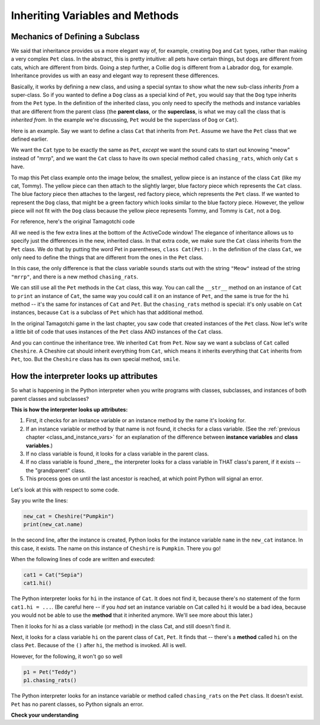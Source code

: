 ..  Copyright (C)  Paul Resnick.  Permission is granted to copy, distribute
    and/or modify this document under the terms of the GNU Free Documentation
    License, Version 1.3 or any later version published by the Free Software
    Foundation; with Invariant Sections being Forward, Prefaces, and
    Contributor List, no Front-Cover Texts, and no Back-Cover Texts.  A copy of
    the license is included in the section entitled "GNU Free Documentation
    License".

.. qnum::
   :prefix: inheritance-2-
   :start: 1

.. index:: Mechanics of defining a subclass

Inheriting Variables and Methods
================================

Mechanics of Defining a Subclass
--------------------------------

We said that inheritance provides us a more elegant way of, for example, creating  ``Dog`` and ``Cat`` types, rather than making a very complex ``Pet`` class. In the abstract, this is pretty intuitive: all pets have certain things, but dogs are different from cats, which are different from birds. Going a step further, a Collie dog is different from a Labrador dog, for example. Inheritance provides us with an easy and elegant way to represent these differences.

Basically, it works by defining a new class, and using a special syntax to show what the new sub-class *inherits from* a super-class. So if you wanted to define a ``Dog`` class as a special kind of ``Pet``, you would say that the ``Dog`` type inherits from the ``Pet`` type. In the definition of the inherited class, you only need to specify the methods and instance variables that are different from the parent class (the **parent class**, or the **superclass**,  is what we may call the class that is *inherited from*. In the example we're discussing, ``Pet`` would be the superclass of ``Dog`` or ``Cat``).

Here is an example. Say we want to define a class ``Cat`` that inherits from ``Pet``. Assume we have the ``Pet`` class that we defined earlier.

We want the ``Cat`` type to be exactly the same as ``Pet``, *except* we want the sound cats to start out knowing "meow" instead of "mrrp", and we want the ``Cat`` class to have its own special method called ``chasing_rats``, which only ``Cat`` s have.

To map this Pet class example onto the image below, the smallest, yellow piece is an instance of the class ``Cat`` (like 
my cat, Tommy). The yellow piece can then attach to the slightly larger, blue factory piece which represents the ``Cat`` 
class. The blue factory piece then attaches to the largest, red factory piece, which represents the ``Pet`` class. If we 
wanted to represent the ``Dog`` class, that might be a green factory which looks similar to the blue factory 
piece. However, the yellow piece will not fit with the ``Dog`` class because the yellow piece represents Tommy, and Tommy is ``Cat``, not a ``Dog``.

.. image:: Figures/class_inheritance.png

For reference, here's the original Tamagotchi code

.. activecode:: ac20_2_1
    :nocanvas:

    from random import randrange

    # Here's the original Pet class
    class Pet():
        boredom_decrement = 4
        hunger_decrement = 6
        boredom_threshold = 5
        hunger_threshold = 10
        sounds = ['Mrrp']
        def __init__(self, name = "Kitty"):
            self.name = name
            self.hunger = randrange(self.hunger_threshold)
            self.boredom = randrange(self.boredom_threshold)
            self.sounds = self.sounds[:]  # copy the class attribute, so that when we make changes to it, we won't affect the other Pets in the class

        def clock_tick(self):
            self.boredom += 1
            self.hunger += 1

        def mood(self):
            if self.hunger <= self.hunger_threshold and self.boredom <= self.boredom_threshold:
                return "happy"
            elif self.hunger > self.hunger_threshold:
                return "hungry"
            else:
                return "bored"

        def __str__(self):
            state = "     I'm " + self.name + ". "
            state += " I feel " + self.mood() + ". "
            # state += "Hunger %d Boredom %d Words %s" % (self.hunger, self.boredom, self.sounds)
            return state

        def hi(self):
            print(self.sounds[randrange(len(self.sounds))])
            self.reduce_boredom()

        def teach(self, word):
            self.sounds.append(word)
            self.reduce_boredom()

        def feed(self):
            self.reduce_hunger()

        def reduce_hunger(self):
            self.hunger = max(0, self.hunger - self.hunger_decrement)

        def reduce_boredom(self):
            self.boredom = max(0, self.boredom - self.boredom_decrement)

    # Here's the new definition of class Cat, a subclass of Pet.
    class Cat(Pet): # the class name that the new class inherits from goes in the parentheses, like so.
        sounds = ['Meow']

        def chasing_rats(self):
            return "What are you doing, Pinky? Taking over the world?!"


All we need is the few extra lines at the bottom of the ActiveCode window! The elegance of inheritance allows us to specify just the differences in the new, inherited class. In that extra code, we make sure the ``Cat`` class inherits from the ``Pet`` class. We do that by putting the word Pet in parentheses, ``class Cat(Pet):``. In the definition of the class ``Cat``, we only need to define the things that are different from the ones in the ``Pet`` class.

In this case, the only difference is that the class variable ``sounds`` starts out with the string ``"Meow"`` instead of the string ``"mrrp"``, and there is a new method ``chasing_rats``.

We can still use all the ``Pet`` methods in the ``Cat`` class, this way. You can call the ``__str__`` method on an instance of ``Cat`` to ``print`` an instance of ``Cat``, the same way you could call it on an instance of ``Pet``, and the same is true for the ``hi`` method -- it's the same for instances of ``Cat`` and ``Pet``. But the ``chasing_rats`` method is special: it's only usable on ``Cat`` instances, because ``Cat`` is a subclass of ``Pet`` which has that additional method.

In the original Tamagotchi game in the last chapter, you saw code that created instances of the ``Pet`` class. Now let's write a little bit of code that uses instances of the ``Pet`` class AND instances of the ``Cat`` class.

.. activecode:: ac20_2_2
    :nocanvas:
    :include: ac20_2_1

    p1 = Pet("Fido")
    print(p1) # we've seen this stuff before!

    p1.feed()
    p1.hi()
    print(p1)

    cat1 = Cat("Fluffy")
    print(cat1) # this uses the same __str__ method as the Pets do

    cat1.feed() # Totally fine, because the cat class inherits from the Pet class!
    cat1.hi()
    print(cat1)

    print(cat1.chasing_rats()) 

    #print(p1.chasing_rats()) # This line will give us an error. The Pet class doesn't have this method!

And you can continue the inheritance tree. We inherited ``Cat`` from ``Pet``. Now say we want a subclass of ``Cat`` called ``Cheshire``. A Cheshire cat should inherit everything from ``Cat``, which means it inherits everything that ``Cat`` inherits from ``Pet``, too. But the ``Cheshire`` class has its own special method, ``smile``.

.. activecode:: ac20_2_3
    :nocanvas:
    :include: ac20_2_1

    class Cheshire(Cat): # this inherits from Cat, which inherits from Pet

        def smile(self): # this method is specific to instances of Cheshire
            print(":D :D :D")

    # Let's try it with instances.
    cat1 = Cat("Fluffy")
    cat1.feed() # Totally fine, because the cat class inherits from the Pet class!
    cat1.hi() # Uses the special Cat hello.
    print(cat1)

    print(cat1.chasing_rats())

    new_cat = Cheshire("Pumpkin") # create a Cheshire cat instance with name "Pumpkin"
    new_cat.hi() # same as Cat!
    new_cat.chasing_rats() # OK, because Cheshire inherits from Cat
    new_cat.smile() # Only for Cheshire instances (and any classes that you make inherit from Cheshire)

    # cat1.smile() # This line would give you an error, because the Cat class does not have this method!

    # None of the subclass methods can be used on the parent class, though.
    p1 = Pet("Teddy")
    p1.hi() # just the regular Pet hello
    #p1.chasing_rats() # This will give you an error -- this method doesn't exist on instances of the Pet class.
    #p1.smile() # This will give you an error, too. This method does not exist on instances of the Pet class.

How the interpreter looks up attributes
---------------------------------------

So what is happening in the Python interpreter when you write programs with classes, subclasses, and instances of both parent classes and subclasses?

**This is how the interpreter looks up attributes:**

1. First, it checks for an instance variable or an instance method by the name it's looking for.
2. If an instance variable or method by that name is not found, it checks for a class variable. (See the :ref:`previous chapter <class_and_instance_vars>` for an explanation of the difference between **instance variables** and **class variables**.)
3. If no class variable is found, it looks for a class variable in the parent class.
4. If no class variable is found _there_, the interpreter looks for a class variable in THAT class's parent, if it exists -- the "grandparent" class.
5. This process goes on until the last ancestor is reached, at which point Python will signal an error.

Let's look at this with respect to some code.

Say you write the lines:

.. code:: python

    new_cat = Cheshire("Pumpkin")
    print(new_cat.name)

In the second line, after the instance is created, Python looks for the instance variable ``name`` in the ``new_cat`` instance.  In this case, it exists. The name on this instance of ``Cheshire`` is ``Pumpkin``. There you go!

When the following lines of code are written and executed:

.. code:: python

    cat1 = Cat("Sepia")
    cat1.hi()

The Python interpreter looks for ``hi`` in the instance of ``Cat``. It does not find it, because there's no statement of the form ``cat1.hi = ...``. (Be careful here -- if you *had* set an instance variable on Cat called ``hi`` it would be a bad idea, because you would not be able to use the **method** that it inherited anymore. We'll see more about this later.)

Then it looks for hi as a class variable (or method) in the class Cat, and still doesn't find it.

Next, it looks for a class variable ``hi`` on the parent class of ``Cat``, ``Pet``. It finds that -- there's a **method** called ``hi`` on the class ``Pet``. Because of the ``()`` after ``hi``, the method is invoked. All is well.

However, for the following, it won't go so well

.. code:: python

    p1 = Pet("Teddy")
    p1.chasing_rats()

The Python interpreter looks for an instance variable or method called ``chasing_rats`` on the ``Pet`` class. It doesn't exist. ``Pet`` has no parent classes, so Python signals an error.

**Check your understanding**

.. mchoice:: question20_2_1
   :practice: T
   :answer_a: 1
   :answer_b: 2
   :answer_c: 3
   :answer_d: 4
   :correct: d
   :feedback_a: Neither Cheshire nor Cat defines an __init__ constructor method, so the grandaprent class, Pet, will have it's __init__ method called. Check how many instance variables it sets.
   :feedback_b: Neither Cheshire nor Cat defines an __init__ constructor method, so the grandaprent class, Pet, will have it's __init__ method called. Check how many instance variables it sets.
   :feedback_c: Neither Cheshire nor Cat defines an __init__ constructor method, so the grandaprent class, Pet, will have it's __init__ method called. Check how many instance variables it sets.
   :feedback_d: Neither Cheshire nor Cat defines an __init__ constructor method, so the grandaprent class, Pet, will have it's __init__ method called. That constructor method sets the instance variables name, hunger, boredom, and sounds.
   
   After you run the code, ``new_cat = Cheshire("Pumpkin")``, how many instance variables exist for the new_cat instance of Cheshire?

   .. code-block:: python

     class Pet():
        boredom_decrement = 4
        hunger_decrement = 6
        boredom_threshold = 5
        hunger_threshold = 10
        sounds = ['Mrrp']
        def __init__(self, name = "Kitty"):
            self.name = name
            self.hunger = randrange(self.hunger_threshold)
            self.boredom = randrange(self.boredom_threshold)
            self.sounds = self.sounds[:]  # copy the class attribute, so that when we make changes to it, we won't affect the other Pets in the class

     class Cat(Pet): # the class name that the new class inherits from goes in the parentheses, like so.
        sounds = ['Meow']

        def chasing_rats(self):
            return "What are you doing, Pinky? Taking over the world?!"

     class Cheshire(Cat): # this inherits from Cat, which inherits from Pet

        def smile(self): # this method is specific to instances of Cheshire
            print(":D :D :D")

.. mchoice:: question20_2_2
   :practice: T
   :answer_a: We are Siamese if you please. We are Siamese if you don’t please.
   :answer_b: Error
   :answer_c: Pumpkin
   :answer_d: Nothing. There’s no print statement.
   :correct: a
   :feedback_a: another_cat is an instance of Siamese, so its song() method is invoked.
   :feedback_b: another_cat is an instance of Siamese, so its song() method is invoked.
   :feedback_c: This would print if the statement was print new_cat.name.
   :feedback_d: There is a print statement in the method definition.

   What would print after running the following code:

   .. code-block:: python

     class Pet():
        boredom_decrement = 4
        hunger_decrement = 6
        boredom_threshold = 5
        hunger_threshold = 10
        sounds = ['Mrrp']
        def __init__(self, name = "Kitty"):
            self.name = name
            self.hunger = randrange(self.hunger_threshold)
            self.boredom = randrange(self.boredom_threshold)
            self.sounds = self.sounds[:]  # copy the class attribute, so that when we make changes to it, we won't affect the other Pets in the class

     class Cat(Pet): # the class name that the new class inherits from goes in the parentheses, like so.
        sounds = ['Meow']

        def chasing_rats(self):
            return "What are you doing, Pinky? Taking over the world?!"

     class Cheshire(Cat): # this inherits from Cat, which inherits from Pet

        def smile(self): # this method is specific to instances of Cheshire
            print(":D :D :D")

     new_cat = Cheshire("Pumpkin”)
     class Siamese(Cat):
       def song(self):
         print("We are Siamese if you please. We are Siamese if you don’t please.")
     another_cat = Siamese("Lady")
     another_cat.song()


.. mchoice:: question20_2_3
   :practice: T
   :answer_a: We are Siamese if you please. We are Siamese if you don’t please.
   :answer_b: Error
   :answer_c: Pumpkin
   :answer_d: Nothing. There’s no print statement.
   :correct: b
   :feedback_a: You cannot invoke methods defined in the Siamese class on an instance of the Cheshire class. Both are subclasses of Cat, but Cheshire is not a subclass of Siamese, so it doesn't inherit its methods.
   :feedback_b: You cannot invoke methods defined in the Siamese class on an instance of the Cheshire class. Both are subclasses of Cat, but Cheshire is not a subclass of Siamese, so it doesn't inherit its methods.
   :feedback_c: This would print if the statement was print new_cat.name.
   :feedback_d: There is a print statement in the method definition for Siamese.

   What would print after running the following code:

   .. code-block:: python

     class Pet():
        boredom_decrement = 4
        hunger_decrement = 6
        boredom_threshold = 5
        hunger_threshold = 10
        sounds = ['Mrrp']
        def __init__(self, name = "Kitty"):
            self.name = name
            self.hunger = randrange(self.hunger_threshold)
            self.boredom = randrange(self.boredom_threshold)
            self.sounds = self.sounds[:]  # copy the class attribute, so that when we make changes to it, we won't affect the other Pets in the class

     class Cat(Pet): # the class name that the new class inherits from goes in the parentheses, like so.
        sounds = ['Meow']

        def chasing_rats(self):
            return "What are you doing, Pinky? Taking over the world?!"

     class Cheshire(Cat): # this inherits from Cat, which inherits from Pet

        def smile(self): # this method is specific to instances of Cheshire
            print(":D :D :D")

     new_cat = Cheshire("Pumpkin”)
     class Siamese(Cat):
       def song(self):
         print("We are Siamese if you please. We are Siamese if you don’t please.")
     another_cat = Siamese("Lady")
     new_cat.song()

